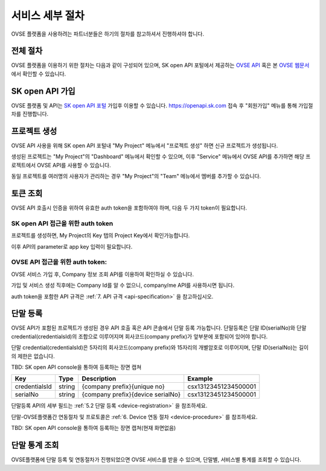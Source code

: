 .. |br| raw:: html

   <br />


.. _service-procedure:

서비스 세부 절차
=======================================

OVSE 플랫폼을 사용하려는 파트너분들은 하기의 절차를 참고하셔서 진행하셔야 합니다. 


.. _service-procedure-overview:

전체 절차
------------------

.. rst-class:: text-align-justify

OVSE 플랫폼을 이용하기 위한 절차는 다음과 같이 구성되어 있으며,
SK open API 포털에서 제공하는 `OVSE API <https://openapi.sk.com/>`__ 혹은 본 `OVSE 웹문서 <https://ovs-document.readthedocs.io/>`__ 에서 확인할 수 있습니다.

.. image:: images/procedure_ovs4.png
	:width: 80%
	:align: center


.. _service-procedure-step1:

SK open API 가입
---------------------
OVSE 플랫폼 및 API는 `SK open API 포털 <https://openapi.sk.com/>`__ 가입후 이용할 수 있습니다. 
https://openapi.sk.com 접속 후 "회원가입" 메뉴를 통해 가입절차를 진행합니다. 

.. image:: images/skoa_1.png
	:width: 80%
	:align: center


.. _service-procedure-step2:

프로젝트 생성
---------------------
OVSE API 사용을 위해 SK open API 포털내 "My Project" 메뉴에서 "프로젝트 생성" 하면 신규 프로젝트가 생성됩니다. 

.. image:: images/skoa_2.png
	:width: 80%
	:align: center

생성된 프로젝트는 "My Project"의 "Dashboard" 메뉴에서 확인할 수 있으며, 
이후 "Service" 메뉴에서 OVSE API를 추가하면 해당 프로젝트에서 OVSE API를 사용할 수 있습니다. 

동일 프로젝트를 여러명의 사용자가 관리하는 경우 "My Project"의 "Team" 메뉴에서 멤버를 추가할 수 있습니다.

.. image:: images/skoa_3.png
	:width: 80%
	:align: center


.. _service-procedure-step3:

토큰 조회
---------------------
OVSE API 호출시 인증을 위하여 유효한 auth token을 포함하여야 하며, 다음 두 가지 token이 필요합니다.


SK open API 접근을 위한 auth token
......................................
프로젝트를 생성하면, My Project의 Key 탭의 Project Key에서 확인가능합니다.

.. image:: images/skoa_4_1.png
	:width: 80%
	:align: center

이후 API의 parameter로 app key 입력이 필요합니다. 


OVSE API 접근을 위한 auth token: 
......................................
OVSE 서비스 가입 후, Company 정보 조회 API를 이용하여 확인하실 수 있습니다. 

가입 및 서비스 생성 직후에는 Company Id를 알 수 없으니, company/me API를 사용하시면 됩니다. 

auth token을 포함한 API 규격은 :ref:`7. API 규격 <api-specification>` 을 참고하십시오.


.. _service-procedure-step4:

단말 등록
---------------------
OVSE API가 포함된 프로젝트가 생성된 경우 API 호출 혹은 API 콘솔에서 단말 등록 가능합니다. 
단말등록은 단말 ID(serialNo)와 단말 credential(credentialsId)의 조합으로 이루어지며 회사코드(company prefix)가 앞부분에 포함되어 있어야 합니다. 

단말 credential(credentialsId)은 5자리의 회사코드(company prefix)와 15자리의 개별암호로 이루어지며, 
단말 ID(serialNo)는 길이의 제한은 없습니다. 

TBD: SK open API console을 통하여 등록하는 장면 캡쳐

+---------------+--------+-----------------------------------+--------------------------+
| Key           | Type   | Description                       | Example                  |
+===============+========+===================================+==========================+
| credentialsId | string | {company prefix}{unique no}       | csx13123451234500001     |
+---------------+--------+-----------------------------------+--------------------------+
| serialNo      | string | {company prefix}{device serialNo} | csx13123451234500001     |
+---------------+--------+-----------------------------------+--------------------------+

단말등록 API의 세부 필드는 :ref:`5.2 단말 등록 <device-registration>` 을 참조하세요. 

단말-OVSE플랫폼간 연동절차 및 프로토콜은 :ref:`6. Device 연동 절차 <device-procedure>` 를 참조하세요.

TBD: SK open API console을 통하여 등록하는 장면 캡쳐(현재 화면없음)

.. _service-procedure-step5:

단말 통계 조회 
---------------------
OVSE플랫폼에 단말 등록 및 연동절차가 진행되었으면 OVSE 서비스를 받을 수 있으며, 단말별, 서비스별 통계를 조회할 수 있습니다. 


